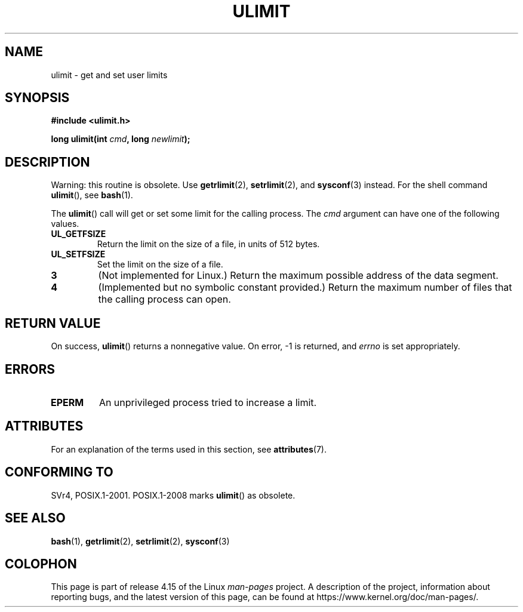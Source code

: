 .\" Copyright (C) 1996 Andries Brouwer (aeb@cwi.nl)
.\"
.\" %%%LICENSE_START(VERBATIM)
.\" Permission is granted to make and distribute verbatim copies of this
.\" manual provided the copyright notice and this permission notice are
.\" preserved on all copies.
.\"
.\" Permission is granted to copy and distribute modified versions of this
.\" manual under the conditions for verbatim copying, provided that the
.\" entire resulting derived work is distributed under the terms of a
.\" permission notice identical to this one.
.\"
.\" Since the Linux kernel and libraries are constantly changing, this
.\" manual page may be incorrect or out-of-date.  The author(s) assume no
.\" responsibility for errors or omissions, or for damages resulting from
.\" the use of the information contained herein.  The author(s) may not
.\" have taken the same level of care in the production of this manual,
.\" which is licensed free of charge, as they might when working
.\" professionally.
.\"
.\" Formatted or processed versions of this manual, if unaccompanied by
.\" the source, must acknowledge the copyright and authors of this work.
.\" %%%LICENSE_END
.\"
.\" Moved to man3, aeb, 980612
.\"
.TH ULIMIT 3 2017-09-15 "Linux" "Linux Programmer's Manual"
.SH NAME
ulimit \- get and set user limits
.SH SYNOPSIS
.B #include <ulimit.h>
.PP
.BI "long ulimit(int " cmd ", long " newlimit );
.SH DESCRIPTION
Warning: this routine is obsolete.
Use
.BR getrlimit (2),
.BR setrlimit (2),
and
.BR sysconf (3)
instead.
For the shell command
.BR ulimit (),
see
.BR bash (1).
.PP
The
.BR ulimit ()
call will get or set some limit for the calling process.
The
.I cmd
argument can have one of the following values.
.TP
.B UL_GETFSIZE
Return the limit on the size of a file, in units of 512 bytes.
.TP
.B UL_SETFSIZE
Set the limit on the size of a file.
.TP
.B 3
(Not implemented for Linux.)
Return the maximum possible address of the data segment.
.TP
.B 4
(Implemented but no symbolic constant provided.)
Return the maximum number of files that the calling process can open.
.SH RETURN VALUE
On success,
.BR ulimit ()
returns a nonnegative value.
On error, \-1 is returned, and
.I errno
is set appropriately.
.SH ERRORS
.TP
.B EPERM
An unprivileged process tried to increase a limit.
.SH ATTRIBUTES
For an explanation of the terms used in this section, see
.BR attributes (7).
.TS
allbox;
lb lb lb
l l l.
Interface	Attribute	Value
T{
.BR ulimit ()
T}	Thread safety	MT-Safe
.TE
.sp 1
.SH CONFORMING TO
SVr4, POSIX.1-2001.
POSIX.1-2008 marks
.BR ulimit ()
as obsolete.
.SH SEE ALSO
.BR bash (1),
.BR getrlimit (2),
.BR setrlimit (2),
.BR sysconf (3)
.SH COLOPHON
This page is part of release 4.15 of the Linux
.I man-pages
project.
A description of the project,
information about reporting bugs,
and the latest version of this page,
can be found at
\%https://www.kernel.org/doc/man\-pages/.
